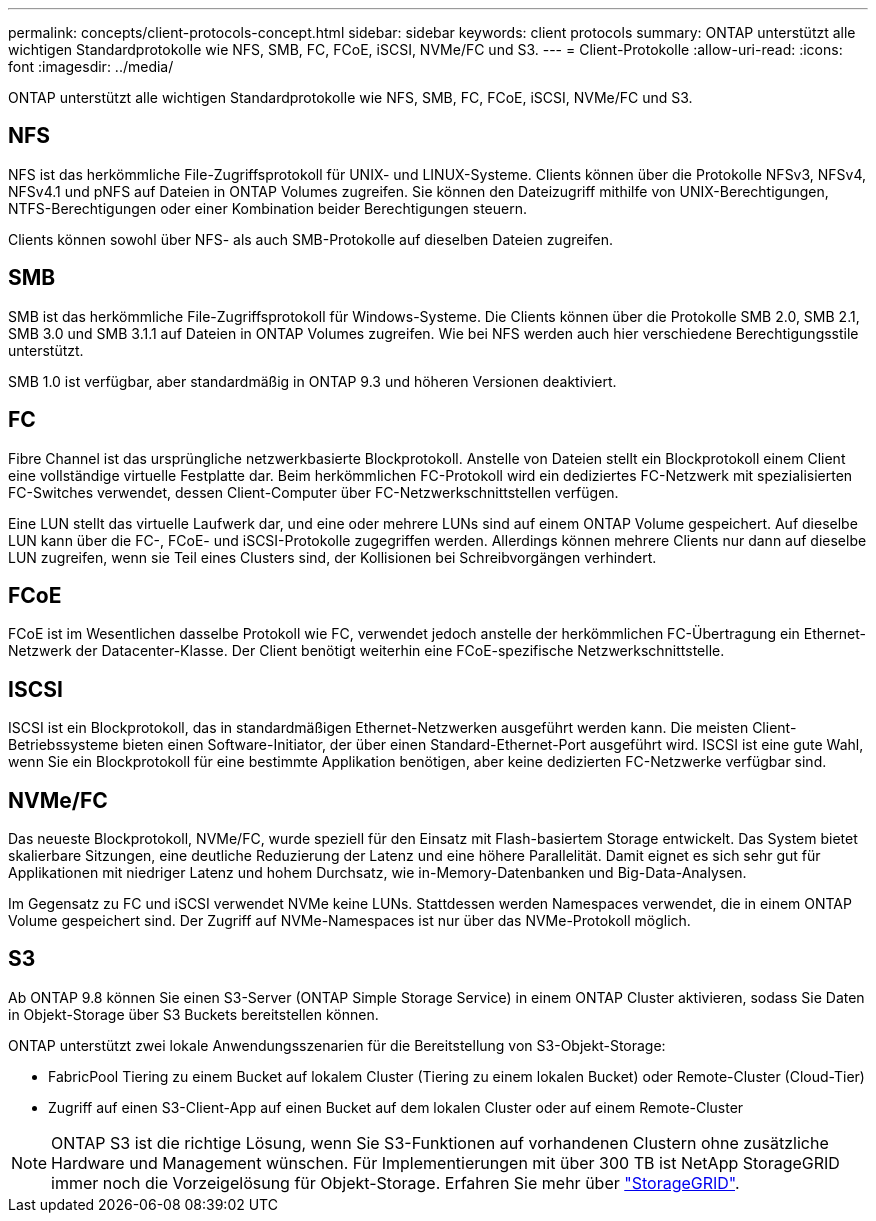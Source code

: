 ---
permalink: concepts/client-protocols-concept.html 
sidebar: sidebar 
keywords: client protocols 
summary: ONTAP unterstützt alle wichtigen Standardprotokolle wie NFS, SMB, FC, FCoE, iSCSI, NVMe/FC und S3. 
---
= Client-Protokolle
:allow-uri-read: 
:icons: font
:imagesdir: ../media/


[role="lead"]
ONTAP unterstützt alle wichtigen Standardprotokolle wie NFS, SMB, FC, FCoE, iSCSI, NVMe/FC und S3.



== NFS

NFS ist das herkömmliche File-Zugriffsprotokoll für UNIX- und LINUX-Systeme. Clients können über die Protokolle NFSv3, NFSv4, NFSv4.1 und pNFS auf Dateien in ONTAP Volumes zugreifen. Sie können den Dateizugriff mithilfe von UNIX-Berechtigungen, NTFS-Berechtigungen oder einer Kombination beider Berechtigungen steuern.

Clients können sowohl über NFS- als auch SMB-Protokolle auf dieselben Dateien zugreifen.



== SMB

SMB ist das herkömmliche File-Zugriffsprotokoll für Windows-Systeme. Die Clients können über die Protokolle SMB 2.0, SMB 2.1, SMB 3.0 und SMB 3.1.1 auf Dateien in ONTAP Volumes zugreifen. Wie bei NFS werden auch hier verschiedene Berechtigungsstile unterstützt.

SMB 1.0 ist verfügbar, aber standardmäßig in ONTAP 9.3 und höheren Versionen deaktiviert.



== FC

Fibre Channel ist das ursprüngliche netzwerkbasierte Blockprotokoll. Anstelle von Dateien stellt ein Blockprotokoll einem Client eine vollständige virtuelle Festplatte dar. Beim herkömmlichen FC-Protokoll wird ein dediziertes FC-Netzwerk mit spezialisierten FC-Switches verwendet, dessen Client-Computer über FC-Netzwerkschnittstellen verfügen.

Eine LUN stellt das virtuelle Laufwerk dar, und eine oder mehrere LUNs sind auf einem ONTAP Volume gespeichert. Auf dieselbe LUN kann über die FC-, FCoE- und iSCSI-Protokolle zugegriffen werden. Allerdings können mehrere Clients nur dann auf dieselbe LUN zugreifen, wenn sie Teil eines Clusters sind, der Kollisionen bei Schreibvorgängen verhindert.



== FCoE

FCoE ist im Wesentlichen dasselbe Protokoll wie FC, verwendet jedoch anstelle der herkömmlichen FC-Übertragung ein Ethernet-Netzwerk der Datacenter-Klasse. Der Client benötigt weiterhin eine FCoE-spezifische Netzwerkschnittstelle.



== ISCSI

ISCSI ist ein Blockprotokoll, das in standardmäßigen Ethernet-Netzwerken ausgeführt werden kann. Die meisten Client-Betriebssysteme bieten einen Software-Initiator, der über einen Standard-Ethernet-Port ausgeführt wird. ISCSI ist eine gute Wahl, wenn Sie ein Blockprotokoll für eine bestimmte Applikation benötigen, aber keine dedizierten FC-Netzwerke verfügbar sind.



== NVMe/FC

Das neueste Blockprotokoll, NVMe/FC, wurde speziell für den Einsatz mit Flash-basiertem Storage entwickelt. Das System bietet skalierbare Sitzungen, eine deutliche Reduzierung der Latenz und eine höhere Parallelität. Damit eignet es sich sehr gut für Applikationen mit niedriger Latenz und hohem Durchsatz, wie in-Memory-Datenbanken und Big-Data-Analysen.

Im Gegensatz zu FC und iSCSI verwendet NVMe keine LUNs. Stattdessen werden Namespaces verwendet, die in einem ONTAP Volume gespeichert sind. Der Zugriff auf NVMe-Namespaces ist nur über das NVMe-Protokoll möglich.



== S3

Ab ONTAP 9.8 können Sie einen S3-Server (ONTAP Simple Storage Service) in einem ONTAP Cluster aktivieren, sodass Sie Daten in Objekt-Storage über S3 Buckets bereitstellen können.

ONTAP unterstützt zwei lokale Anwendungsszenarien für die Bereitstellung von S3-Objekt-Storage:

* FabricPool Tiering zu einem Bucket auf lokalem Cluster (Tiering zu einem lokalen Bucket) oder Remote-Cluster (Cloud-Tier)
* Zugriff auf einen S3-Client-App auf einen Bucket auf dem lokalen Cluster oder auf einem Remote-Cluster


[NOTE]
====
ONTAP S3 ist die richtige Lösung, wenn Sie S3-Funktionen auf vorhandenen Clustern ohne zusätzliche Hardware und Management wünschen. Für Implementierungen mit über 300 TB ist NetApp StorageGRID immer noch die Vorzeigelösung für Objekt-Storage. Erfahren Sie mehr über link:https://docs.netapp.com/sgws-114/index.jsp["StorageGRID"^].

====
